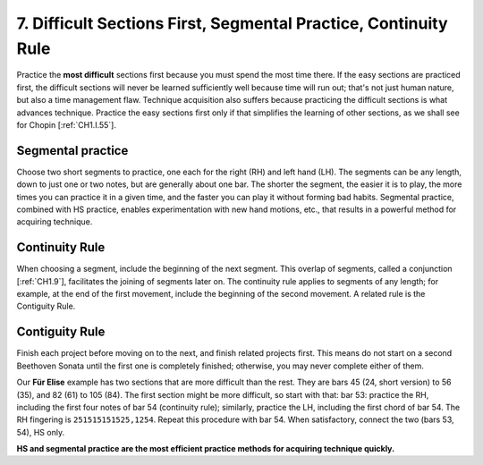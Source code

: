.. _CH1.7:

7.  Difficult Sections First, Segmental Practice, Continuity Rule
-----------------------------------------------------------------

Practice the **most difficult** sections first because you must spend the most time there. If the easy sections are practiced first, the difficult sections will never be learned sufficiently well because time will run out; that's not just human nature, but also a time management flaw.
Technique acquisition also suffers because practicing the difficult sections is what advances technique. Practice the easy sections first only if that simplifies the learning of other sections, as we shall see for Chopin [:ref:`CH1.I.55`].

Segmental practice
^^^^^^^^^^^^^^^^^^
Choose two short segments to practice, one each for the right (RH) and left hand (LH). The segments can be any length, down to just one or two notes, but are generally about one bar. The shorter the segment, the easier it is to play, the more times you can practice it in a given time, and the faster you can play it without forming bad habits. Segmental practice, combined with HS practice, enables experimentation with new hand motions, etc., that results in a powerful method for acquiring technique.

Continuity Rule
^^^^^^^^^^^^^^^
When choosing a segment, include the beginning of the next segment. This overlap of segments, called a conjunction [:ref:`CH1.9`], facilitates the joining of segments later on. The continuity rule applies to segments of any length; for example, at the end of the first movement, include the beginning of the second movement. A related rule is the Contiguity Rule.

Contiguity Rule
^^^^^^^^^^^^^^^
Finish each project before moving on to the next, and finish related projects first. This means do not start on a second Beethoven Sonata until the first one is completely finished; otherwise, you may never complete either of them.

Our **Für Elise** example has two sections that are more difficult than the rest. They are bars 45 (24, short version) to 56 (35), and 82 (61) to 105 (84). The first section might be more difficult, so start with that: bar 53: practice the RH, including the first four notes of bar 54 (continuity rule); similarly, practice the LH, including the first chord of bar 54. The RH fingering is ``251515151525,1254``. Repeat this procedure with bar 54. When satisfactory, connect the two (bars 53, 54), HS only.

**HS and segmental practice are the most efficient practice methods for acquiring technique quickly.**
